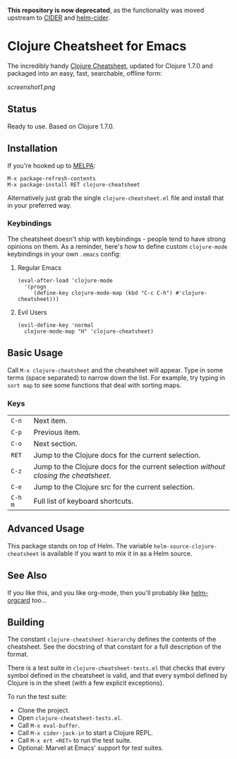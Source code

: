 *This repository is now deprecated*, as the functionality was moved
upstream to [[https://github.com/clojure-emacs/cider][CIDER]] and
[[https://github.com/clojure-emacs/helm-cider][helm-cider]].

* Clojure Cheatsheet for Emacs
The incredibly handy [[http://clojure.org/cheatsheet][Clojure Cheatsheet]], updated for Clojure 1.7.0 and
packaged into an easy, fast, searchable, offline form:

[[screenshot1.png]]

** Status
Ready to use. Based on Clojure 1.7.0.

** Installation

If you're hooked up to [[http://melpa.milkbox.net/][MELPA]]:

#+BEGIN_EXAMPLE
M-x package-refresh-contents
M-x package-install RET clojure-cheatsheet
#+END_EXAMPLE

Alternatively just grab the single =clojure-cheatsheet.el= file and
install that in your preferred way.

*** Keybindings

The cheatsheet doesn't ship with keybindings - people tend to have
strong opinions on them. As a reminder, here's how to define custom
=clojure-mode= keybindings in your own =.emacs= config:

**** Regular Emacs
#+BEGIN_EXAMPLE
  (eval-after-load 'clojure-mode
    '(progn
       (define-key clojure-mode-map (kbd "C-c C-h") #'clojure-cheatsheet)))
#+END_EXAMPLE

**** Evil Users
#+BEGIN_EXAMPLE
  (evil-define-key 'normal
    clojure-mode-map "H" 'clojure-cheatsheet)
#+END_EXAMPLE

** Basic Usage

Call =M-x clojure-cheatsheet= and the cheatsheet will appear. Type
in some terms (space separated) to narrow down the list. For example,
try typing in =sort map= to see some functions that deal with sorting maps.

*** Keys

| =C-n=   | Next item.                                                                         |
| =C-p=   | Previous item.                                                                     |
| =C-o=   | Next section.                                                                      |
| =RET=   | Jump to the Clojure docs for the current selection.                                |
| =C-z=   | Jump to the Clojure docs for the current selection /without closing the cheatsheet/. |
| =C-e=   | Jump to the Clojure src for the current selection.                                 |
| =C-h m= | Full list of keyboard shortcuts.                                                   |

** Advanced Usage

This package stands on top of Helm. The variable
=helm-source-clojure-cheatsheet= is available if you want to mix it in
as a Helm source.

** See Also
If you like this, and you like org-mode, then you'll probably like
[[https://github.com/emacs-helm/helm-orgcard][helm-orgcard]] too...

** Building

The constant =clojure-cheatsheet-hierarchy= defines the contents of
the cheatsheet. See the docstring of that constant for a full
description of the format.

There is a test suite in =clojure-cheatsheet-tests.el=
that checks that every symbol defined in the cheatsheet is valid, and
that every symbol defined by Clojure is in the sheet (with a few
explicit exceptions).

To run the test suite:

- Clone the project.
- Open =clojure-cheatsheet-tests.el=.
- Call =M-x eval-buffer=.
- Call =M-x cider-jack-in= to start a Clojure REPL.
- Call =M-x ert <RET>= to run the test suite.
- Optional: Marvel at Emacs' support for test suites.
